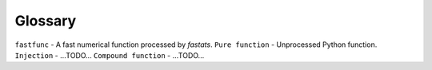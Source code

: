 Glossary
========

.. todo::
    Make these linkable from other parts of the documentation.

``fastfunc`` - A fast numerical function processed by `fastats`.
``Pure function`` - Unprocessed Python function.
``Injection`` - ...TODO...
``Compound function`` - ...TODO...
